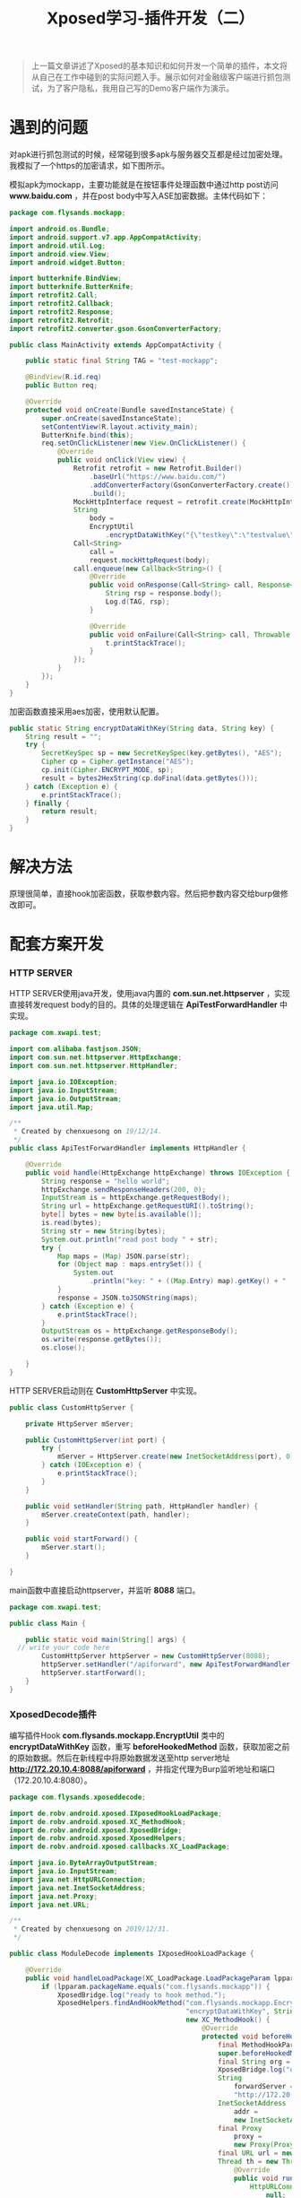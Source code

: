 #+LATEX_HEADER: \usepackage{fontspec}
#+LATEX_HEADER: \setmainfont{Songti SC}
#+STARTUP: indent
#+STARTUP: hidestars
#+OPTIONS: ^:nil toc:nil
#+JEKYLL_CATEGORIES: android
#+JEKYLL_TAGS: android xposed
#+JEKYLL_COMMENTS: true
#+TITLE: Xposed学习-插件开发（二）

#+begin_quote
上一篇文章讲述了Xposed的基本知识和如何开发一个简单的插件，本文将从自己在工作中碰到的实际问题入手。展示如何对金融级客户端进行抓包测试，为了客户隐私，我用自己写的Demo客户端作为演示。
#+end_quote

* 遇到的问题
对apk进行抓包测试的时候，经常碰到很多apk与服务器交互都是经过加密处理。我模拟了一个https的加密请求，如下图所示。
[[file:../images/http-encrypt.png]]

模拟apk为mockapp，主要功能就是在按钮事件处理函数中通过http post访问 *www.baidu.com* ，并在post body中写入ASE加密数据。主体代码如下：
#+begin_src java
  package com.flysands.mockapp;

  import android.os.Bundle;
  import android.support.v7.app.AppCompatActivity;
  import android.util.Log;
  import android.view.View;
  import android.widget.Button;

  import butterknife.BindView;
  import butterknife.ButterKnife;
  import retrofit2.Call;
  import retrofit2.Callback;
  import retrofit2.Response;
  import retrofit2.Retrofit;
  import retrofit2.converter.gson.GsonConverterFactory;

  public class MainActivity extends AppCompatActivity {

      public static final String TAG = "test-mockapp";

      @BindView(R.id.req)
      public Button req;

      @Override
      protected void onCreate(Bundle savedInstanceState) {
          super.onCreate(savedInstanceState);
          setContentView(R.layout.activity_main);
          ButterKnife.bind(this);
          req.setOnClickListener(new View.OnClickListener() {
              @Override
              public void onClick(View view) {
                  Retrofit retrofit = new Retrofit.Builder()
                      .baseUrl("https://www.baidu.com/")
                      .addConverterFactory(GsonConverterFactory.create())
                      .build();
                  MockHttpInterface request = retrofit.create(MockHttpInterface.class);
                  String
                      body =
                      EncryptUtil
                          .encryptDataWithKey("{\"testkey\":\"testvalue\"}", "chenxuesong11111");
                  Call<String>
                      call =
                      request.mockHttpRequest(body);
                  call.enqueue(new Callback<String>() {
                      @Override
                      public void onResponse(Call<String> call, Response<String> response) {
                          String rsp = response.body();
                          Log.d(TAG, rsp);
                      }

                      @Override
                      public void onFailure(Call<String> call, Throwable t) {
                          t.printStackTrace();
                      }
                  });
              }
          });
      }
  }
#+end_src
加密函数直接采用aes加密，使用默认配置。
#+begin_src java
  public static String encryptDataWithKey(String data, String key) {
      String result = "";
      try {
          SecretKeySpec sp = new SecretKeySpec(key.getBytes(), "AES");
          Cipher cp = Cipher.getInstance("AES");
          cp.init(Cipher.ENCRYPT_MODE, sp);
          result = bytes2HexString(cp.doFinal(data.getBytes()));
      } catch (Exception e) {
          e.printStackTrace();
      } finally {
          return result;
      }
  }
#+end_src
* 解决方法
原理很简单，直接hook加密函数，获取参数内容。然后把参数内容交给burp做修改即可。
  #+begin_src ditaa :exports none
                                   +------------------+                                                                       +--------------------+
                                   |                  |                                                                       |                    |
                                   |     MockApk      |                                                                       |    HTTP SERVER     |
                                   |                  |                                                            +---------->   数据直接原样返回 |
                                   +------------------+                                                            |          |                    |
                                   |     加密函数     <----------------+                                           |          +--------------------+
                                   +--------^---------+                |                                           |
                                            |                          |   Hook加密函数                            |
                                            |                          |   使用beforeHookedMethod                  |
                                            |                          |   在加密之前获取明文数据                  |
                                            |                          |                                           |
                                            |                          |                                           |
                                            |                +---------+---------+                        +--------+---------+
                                            |                |                   +------------------------>                  |
                                            |                |    Xposed插件     |                        |       Burp       |
                                            +----------------+                   <------------------------+                  |
                                                             +-------------------+                        +------------------+

                                                             在Xposed插件中，新起线程访问HTTP SERVER，并添加代理
                                                             直接在Burp中修改明文数据，然后HTTP SERVER负责将修改
                                                             过的数据返回给MockApk中的加密函数进行加密，并完成后
                                                             续与服务器的交互过程。
  #+end_src
[[file:../images/xposed-burp.png]]

* 配套方案开发
*** HTTP SERVER
HTTP SERVER使用java开发，使用java内置的 *com.sun.net.httpserver* ，实现直接转发request body的目的。具体的处理逻辑在 *ApiTestForwardHandler* 中实现。
#+begin_src java
  package com.xwapi.test;

  import com.alibaba.fastjson.JSON;
  import com.sun.net.httpserver.HttpExchange;
  import com.sun.net.httpserver.HttpHandler;

  import java.io.IOException;
  import java.io.InputStream;
  import java.io.OutputStream;
  import java.util.Map;

  /**
   ,* Created by chenxuesong on 19/12/14.
   ,*/
  public class ApiTestForwardHandler implements HttpHandler {

      @Override
      public void handle(HttpExchange httpExchange) throws IOException {
          String response = "hello world";
          httpExchange.sendResponseHeaders(200, 0);
          InputStream is = httpExchange.getRequestBody();
          String url = httpExchange.getRequestURI().toString();
          byte[] bytes = new byte[is.available()];
          is.read(bytes);
          String str = new String(bytes);
          System.out.println("read post body " + str);
          try {
              Map maps = (Map) JSON.parse(str);
              for (Object map : maps.entrySet()) {
                  System.out
                      .println("key: " + ((Map.Entry) map).getKey() + "     value: " + ((Map.Entry) map).getValue());
              }
              response = JSON.toJSONString(maps);
          } catch (Exception e) {
              e.printStackTrace();
          }
          OutputStream os = httpExchange.getResponseBody();
          os.write(response.getBytes());
          os.close();

      }
  }
#+end_src
HTTP SERVER启动则在 *CustomHttpServer* 中实现。
#+begin_src java
  public class CustomHttpServer {

      private HttpServer mServer;

      public CustomHttpServer(int port) {
          try {
              mServer = HttpServer.create(new InetSocketAddress(port), 0);
          } catch (IOException e) {
              e.printStackTrace();
          }
      }

      public void setHandler(String path, HttpHandler handler) {
          mServer.createContext(path, handler);
      }

      public void startForward() {
          mServer.start();
      }

  }
#+end_src
main函数中直接启动httpserver，并监听 *8088* 端口。
#+begin_src java
  package com.xwapi.test;

  public class Main {

      public static void main(String[] args) {
    // write your code here
          CustomHttpServer httpServer = new CustomHttpServer(8088);
          httpServer.setHandler("/apiforward", new ApiTestForwardHandler());
          httpServer.startForward();
      }
  }
#+end_src
*** XposedDecode插件
编写插件Hook *com.flysands.mockapp.EncryptUtil* 类中的 *encryptDataWithKey* 函数，重写 *beforeHookedMethod* 函数，获取加密之前的原始数据。然后在新线程中将原始数据发送至http server地址 *http://172.20.10.4:8088/apiforward* ，并指定代理为Burp监听地址和端口（172.20.10.4:8080）。
#+begin_src java
  package com.flysands.xposeddecode;

  import de.robv.android.xposed.IXposedHookLoadPackage;
  import de.robv.android.xposed.XC_MethodHook;
  import de.robv.android.xposed.XposedBridge;
  import de.robv.android.xposed.XposedHelpers;
  import de.robv.android.xposed.callbacks.XC_LoadPackage;

  import java.io.ByteArrayOutputStream;
  import java.io.InputStream;
  import java.net.HttpURLConnection;
  import java.net.InetSocketAddress;
  import java.net.Proxy;
  import java.net.URL;

  /**
   ,* Created by chenxuesong on 2019/12/31.
   ,*/

  public class ModuleDecode implements IXposedHookLoadPackage {

      @Override
      public void handleLoadPackage(XC_LoadPackage.LoadPackageParam lpparam) throws Throwable {
          if (lpparam.packageName.equals("com.flysands.mockapp")) {
              XposedBridge.log("ready to hook method.");
              XposedHelpers.findAndHookMethod("com.flysands.mockapp.EncryptUtil", lpparam.classLoader,
                                              "encryptDataWithKey", String.class, String.class,
                                              new XC_MethodHook() {
                                                  @Override
                                                  protected void beforeHookedMethod(
                                                      final MethodHookParam param) throws Throwable {
                                                      super.beforeHookedMethod(param);
                                                      final String org = (String) param.args[0];
                                                      XposedBridge.log("org data is " + org);
                                                      String
                                                          forwardServer =
                                                          "http://172.20.10.4:8088/apiforward";
                                                      InetSocketAddress
                                                          addr =
                                                          new InetSocketAddress("172.20.10.4", 8080);
                                                      final Proxy
                                                          proxy =
                                                          new Proxy(Proxy.Type.HTTP, addr);
                                                      final URL url = new URL(forwardServer);
                                                      Thread th = new Thread(new Runnable() {
                                                          @Override
                                                          public void run() {
                                                              HttpURLConnection connection =
                                                                  null;
                                                              try {
                                                                  connection = (HttpURLConnection) url
                                                                      .openConnection(proxy);
                                                                  connection.setRequestMethod("POST");
                                                                  connection.setDoOutput(true);
                                                                  connection.getOutputStream()
                                                                      .write(org.getBytes());
                                                                  int
                                                                      responseCode =
                                                                      connection.getResponseCode();
                                                                  if (responseCode
                                                                      == HttpURLConnection.HTTP_OK) {
                                                                      InputStream
                                                                          inputStream =
                                                                          connection.getInputStream();
                                                                      String
                                                                          result =
                                                                          readStream(inputStream);
                                                                      XposedBridge.log(
                                                                          "get result from server "
                                                                          + result);
                                                                      param.args[0] = result;
                                                                  }
                                                              } catch (Exception e) {
                                                                  e.printStackTrace();
                                                              }
                                                          }
                                                      });
                                                      th.start();
                                                      th.join();
                                                  }
                                              });
          }
      }

      public static String readStream(InputStream in) throws Exception {
          ByteArrayOutputStream baos = new ByteArrayOutputStream();
          int len = -1;
          byte[] buffer = new byte[1024]; //1kb
          while ((len = in.read(buffer)) != -1) {

              baos.write(buffer, 0, len);
          }
          in.close();
          String content = new String(baos.toByteArray());

          return content;

      }
  }
#+end_src

* 最终效果
最终效果如图所示，原始数据 *{"testkey":"testvalue"}* 已经被我们修改为 *{"testkey":"i have modify this value"}* ，并经过加密之后发送至服务器：
[[file:../images/decode-result.png]]
